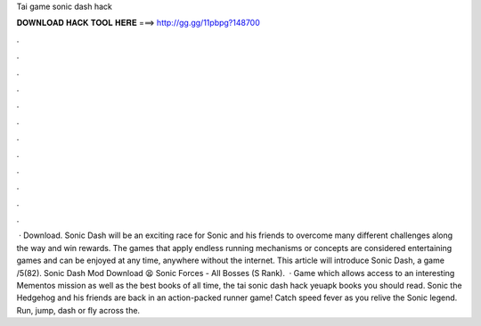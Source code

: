 Tai game sonic dash hack

𝐃𝐎𝐖𝐍𝐋𝐎𝐀𝐃 𝐇𝐀𝐂𝐊 𝐓𝐎𝐎𝐋 𝐇𝐄𝐑𝐄 ===> http://gg.gg/11pbpg?148700

.

.

.

.

.

.

.

.

.

.

.

.

 · Download. Sonic Dash will be an exciting race for Sonic and his friends to overcome many different challenges along the way and win rewards. The games that apply endless running mechanisms or concepts are considered entertaining games and can be enjoyed at any time, anywhere without the internet. This article will introduce Sonic Dash, a game /5(82). Sonic Dash Mod Download 😫 Sonic Forces - All Bosses (S Rank).  · Game which allows access to an interesting Mementos mission as well as the best books of all time, the tai sonic dash hack yeuapk books you should read. Sonic the Hedgehog and his friends are back in an action-packed runner game! Catch speed fever as you relive the Sonic legend. Run, jump, dash or fly across the.